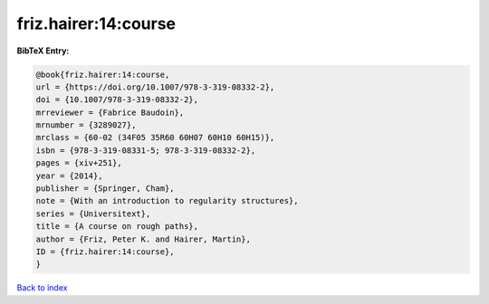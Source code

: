 friz.hairer:14:course
=====================

.. :cite:t:`friz.hairer:14:course`

.. bibliography:: ../../All.bib

**BibTeX Entry:**

.. code-block:: bibtex

   @book{friz.hairer:14:course,
   url = {https://doi.org/10.1007/978-3-319-08332-2},
   doi = {10.1007/978-3-319-08332-2},
   mrreviewer = {Fabrice Baudoin},
   mrnumber = {3289027},
   mrclass = {60-02 (34F05 35R60 60H07 60H10 60H15)},
   isbn = {978-3-319-08331-5; 978-3-319-08332-2},
   pages = {xiv+251},
   year = {2014},
   publisher = {Springer, Cham},
   note = {With an introduction to regularity structures},
   series = {Universitext},
   title = {A course on rough paths},
   author = {Friz, Peter K. and Hairer, Martin},
   ID = {friz.hairer:14:course},
   }

`Back to index <../index>`_
